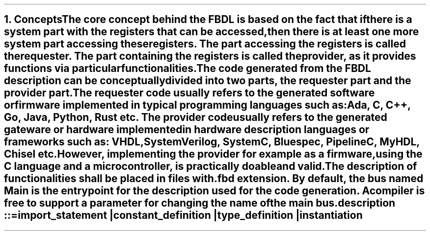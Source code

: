 .bp
.NH
.XN Concepts
.LP
The core concept behind the FBDL is based on the fact that if there is a system part with the registers that can be accessed, then there is at least one more system part accessing these registers.
The part accessing the registers is called the
.I requester .
The part containing the registers is called the
.I provider ,
as it provides functions via particular functionalities.
.
.
.LP
The code generated from the FBDL description can be conceptually divided into two parts, the requester part and the provider part.
The requester code usually refers to the generated software or firmware implemented in typical programming languages such as: Ada, C, C++, Go, Java, Python, Rust etc.
The provider code usually refers to the generated gateware or hardware implemented in hardware description languages or frameworks such as: VHDL, SystemVerilog, SystemC, Bluespec, PipelineC, MyHDL, Chisel etc.
However, implementing the provider for example as a firmware, using the C language and a microcontroller, is practically doable and valid.
.
.
.LP
The description of functionalities shall be placed in files with \fC.fbd\fR extension.
By default, the bus named \fCMain\fR is the entry point for the description used for the code generation.
A compiler is free to support a parameter for changing the name of the main bus.
.sp
\fCdescription ::=
.br
	import_statement |
.br
	constant_definition |
.br
	type_definition |
.br
	instantiation
